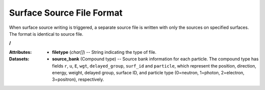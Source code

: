 .. _io_surface_source:

==========================
Surface Source File Format
==========================

When surface source writing is triggered, a separate source file is written with
only the sources on specified surfaces. The format is identical to source file.

**/**

:Attributes: - **filetype** (*char[]*) -- String indicating the type of file.

:Datasets:

           - **source_bank** (Compound type) -- Source bank information for each
             particle. The compound type has fields ``r``, ``u``, ``E``,
             ``wgt``, ``delayed_group``, ``surf_id`` and ``particle``,
             which represent the position, direction, energy, weight,
             delayed group, surface ID, and particle type (0=neutron, 1=photon,
             2=electron, 3=positron), respectively.
